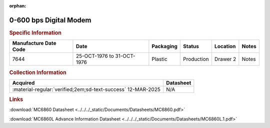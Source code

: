 :orphan:

.. _MC6860P:

0-600 bps Digital Modem
=======================

.. image:: ../../../images/Hardware/ICs/MC6860P.1.png
   :width: 400
   :align: center

.. rubric:: Specific Information

.. csv-table:: 
   :header: "Manufacture Date Code","Date","Packaging","Status","Location","Notes"
   :widths: auto

   "7644","25-OCT-1976 to 31-OCT-1976","Plastic","Production","Drawer 2","Notes"

.. rubric:: Collection Information

.. csv-table:: 
   :header: "Acquired","Datasheet"
   :widths: auto

   :material-regular:`verified;2em;sd-text-success` 12-MAR-2025,N/A

.. rubric:: Links


:download:`MC6860 Datasheet <../../../_static/Documents/Datasheets/MC6860.pdf>`

:download:`MC6860L Advance Information Datasheet <../../../_static/Documents/Datasheets/MC6860L.1.pdf>`
